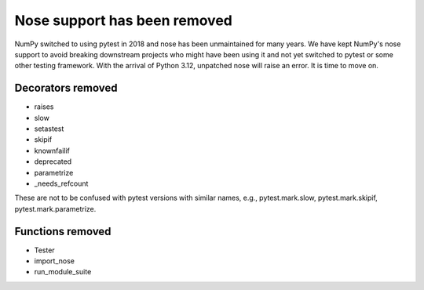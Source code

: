 Nose support has been removed
-----------------------------
NumPy switched to using pytest in 2018 and nose has been unmaintained for many
years. We have kept NumPy's nose support to avoid breaking downstream projects
who might have been using it and not yet switched to pytest or some other
testing framework. With the arrival of Python 3.12, unpatched nose will raise
an error. It is time to move on.

Decorators removed
^^^^^^^^^^^^^^^^^^
- raises
- slow
- setastest
- skipif
- knownfailif
- deprecated
- parametrize
- _needs_refcount

These are not to be confused with pytest versions with similar names, e.g.,
pytest.mark.slow, pytest.mark.skipif, pytest.mark.parametrize.

Functions removed
^^^^^^^^^^^^^^^^^
- Tester
- import_nose
- run_module_suite
